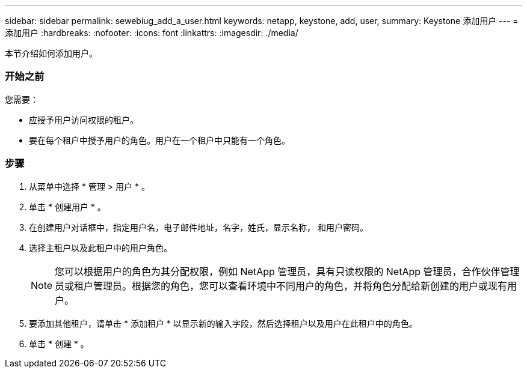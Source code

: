 ---
sidebar: sidebar 
permalink: sewebiug_add_a_user.html 
keywords: netapp, keystone, add, user, 
summary: Keystone 添加用户 
---
= 添加用户
:hardbreaks:
:nofooter: 
:icons: font
:linkattrs: 
:imagesdir: ./media/


[role="lead"]
本节介绍如何添加用户。



=== 开始之前

您需要：

* 应授予用户访问权限的租户。
* 要在每个租户中授予用户的角色。用户在一个租户中只能有一个角色。




=== 步骤

. 从菜单中选择 * 管理 > 用户 * 。
. 单击 * 创建用户 * 。
. 在创建用户对话框中，指定用户名，电子邮件地址，名字，姓氏，显示名称， 和用户密码。
. 选择主租户以及此租户中的用户角色。
+

NOTE: 您可以根据用户的角色为其分配权限，例如 NetApp 管理员，具有只读权限的 NetApp 管理员，合作伙伴管理员或租户管理员。根据您的角色，您可以查看环境中不同用户的角色，并将角色分配给新创建的用户或现有用户。

. 要添加其他租户，请单击 * 添加租户 * 以显示新的输入字段，然后选择租户以及用户在此租户中的角色。
. 单击 * 创建 * 。

